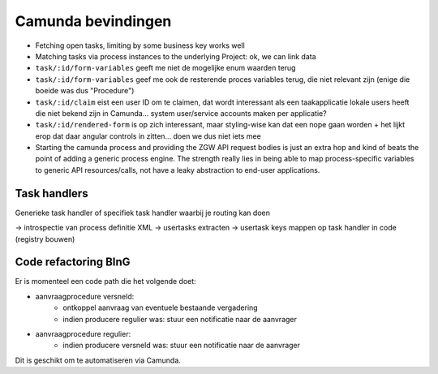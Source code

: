 ===================
Camunda bevindingen
===================

* Fetching open tasks, limiting by some business key works well
* Matching tasks via process instances to the underlying Project: ok, we can
  link data
* ``task/:id/form-variables`` geeft me niet de mogelijke enum waarden terug
* ``task/:id/form-variables`` geef me ook de resterende proces variables terug,
  die niet relevant zijn (enige die boeide was dus "Procedure")
* ``task/:id/claim`` eist een user ID om te claimen, dat wordt interessant als
  een taakapplicatie lokale users heeft die niet bekend zijn in Camunda...
  system user/service accounts maken per applicatie?
* ``task/:id/rendered-form`` is op zich interessant, maar styling-wise kan dat
  een nope gaan worden + het lijkt erop dat daar angular controls in zitten...
  doen we dus niet iets mee
* Starting the  camunda process and providing the ZGW API request bodies is
  just an extra hop and kind of beats the point of adding a generic process
  engine. The strength really lies in being able to map process-specific
  variables to generic API resources/calls, not have a leaky abstraction to
  end-user applications.

Task handlers
=============

Generieke task handler of specifiek task handler waarbij je routing kan doen

-> introspectie van process definitie XML
-> usertasks extracten
-> usertask keys mappen op task handler in code (registry bouwen)

Code refactoring BInG
=====================

Er is momenteel een code path die het volgende doet:

* aanvraagprocedure versneld:
    * ontkoppel aanvraag van eventuele bestaande vergadering
    * indien producere regulier was: stuur een notificatie naar de aanvrager
* aanvraagprocedure regulier:
    * indien producere versneld was: stuur een notificatie naar de aanvrager

Dit is geschikt om te automatiseren via Camunda.
